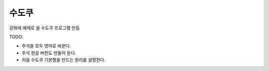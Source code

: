 수도쿠
======

강좌에 예제로 쓸 수도쿠 프로그램 만듬


TODO:

* 주석을 모두 영어로 바꾼다.
* 주석 한글 버전도 만들어 둔다.
* 처음 수도쿠 기본형을 만드는 원리를 설명한다.
